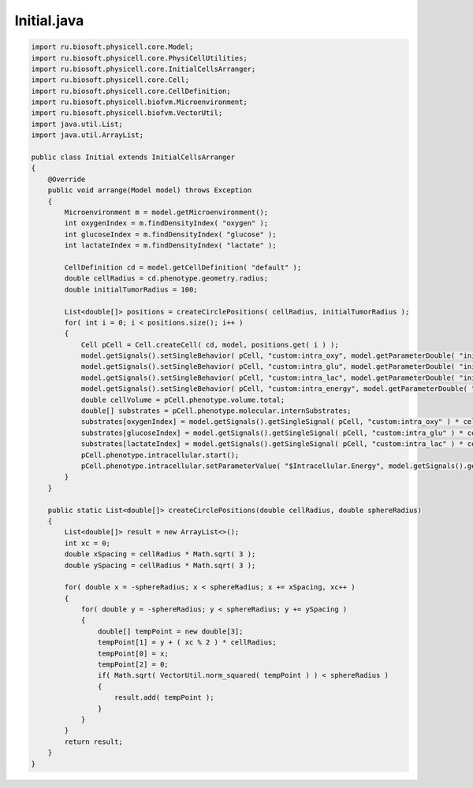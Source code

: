 .. _PhysiCell_java_ODEEnergy_Initial_java:

Initial.java
============

.. role:: raw-html(raw)
   :format: html

.. raw:: html

   <style>
   pre {
      white-space: pre-wrap !important;       /* Сохраняет пробелы, но разрешает перенос */
      word-wrap: break-word !important;       /* Переносит длинные слова */
      overflow-wrap: break-word !important;   /* Альтернатива для совместимости */
      hyphens: auto !important;               /* Перенос с тире */
   }
   </style>

.. code-block:: console

    import ru.biosoft.physicell.core.Model;
    import ru.biosoft.physicell.core.PhysiCellUtilities;
    import ru.biosoft.physicell.core.InitialCellsArranger;
    import ru.biosoft.physicell.core.Cell;
    import ru.biosoft.physicell.core.CellDefinition;
    import ru.biosoft.physicell.biofvm.Microenvironment;
    import ru.biosoft.physicell.biofvm.VectorUtil;
    import java.util.List;
    import java.util.ArrayList;

    public class Initial extends InitialCellsArranger
    {      
        @Override
        public void arrange(Model model) throws Exception
        {
            Microenvironment m = model.getMicroenvironment();
            int oxygenIndex = m.findDensityIndex( "oxygen" );
            int glucoseIndex = m.findDensityIndex( "glucose" );
            int lactateIndex = m.findDensityIndex( "lactate" );

            CellDefinition cd = model.getCellDefinition( "default" );
            double cellRadius = cd.phenotype.geometry.radius;
            double initialTumorRadius = 100;

            List<double[]> positions = createCirclePositions( cellRadius, initialTumorRadius );
            for( int i = 0; i < positions.size(); i++ )
            {
                Cell pCell = Cell.createCell( cd, model, positions.get( i ) );
                model.getSignals().setSingleBehavior( pCell, "custom:intra_oxy", model.getParameterDouble( "initial_internal_oxygen" ) );
                model.getSignals().setSingleBehavior( pCell, "custom:intra_glu", model.getParameterDouble( "initial_internal_glucose" ) );
                model.getSignals().setSingleBehavior( pCell, "custom:intra_lac", model.getParameterDouble( "initial_internal_lactate" ) );
                model.getSignals().setSingleBehavior( pCell, "custom:intra_energy", model.getParameterDouble( "initial_energy" ) );
                double cellVolume = pCell.phenotype.volume.total;
                double[] substrates = pCell.phenotype.molecular.internSubstrates;
                substrates[oxygenIndex] = model.getSignals().getSingleSignal( pCell, "custom:intra_oxy" ) * cellVolume;
                substrates[glucoseIndex] = model.getSignals().getSingleSignal( pCell, "custom:intra_glu" ) * cellVolume;
                substrates[lactateIndex] = model.getSignals().getSingleSignal( pCell, "custom:intra_lac" ) * cellVolume;
                pCell.phenotype.intracellular.start();
                pCell.phenotype.intracellular.setParameterValue( "$Intracellular.Energy", model.getSignals().getSingleSignal( pCell, "custom:intra_energy" ) );
            }
        }

        public static List<double[]> createCirclePositions(double cellRadius, double sphereRadius)
        {
            List<double[]> result = new ArrayList<>();
            int xc = 0;
            double xSpacing = cellRadius * Math.sqrt( 3 );
            double ySpacing = cellRadius * Math.sqrt( 3 );

            for( double x = -sphereRadius; x < sphereRadius; x += xSpacing, xc++ )
            {
                for( double y = -sphereRadius; y < sphereRadius; y += ySpacing )
                {
                    double[] tempPoint = new double[3];
                    tempPoint[1] = y + ( xc % 2 ) * cellRadius;
                    tempPoint[0] = x;
                    tempPoint[2] = 0;
                    if( Math.sqrt( VectorUtil.norm_squared( tempPoint ) ) < sphereRadius )
                    {
                        result.add( tempPoint );
                    }
                }
            }
            return result;
        }
    }